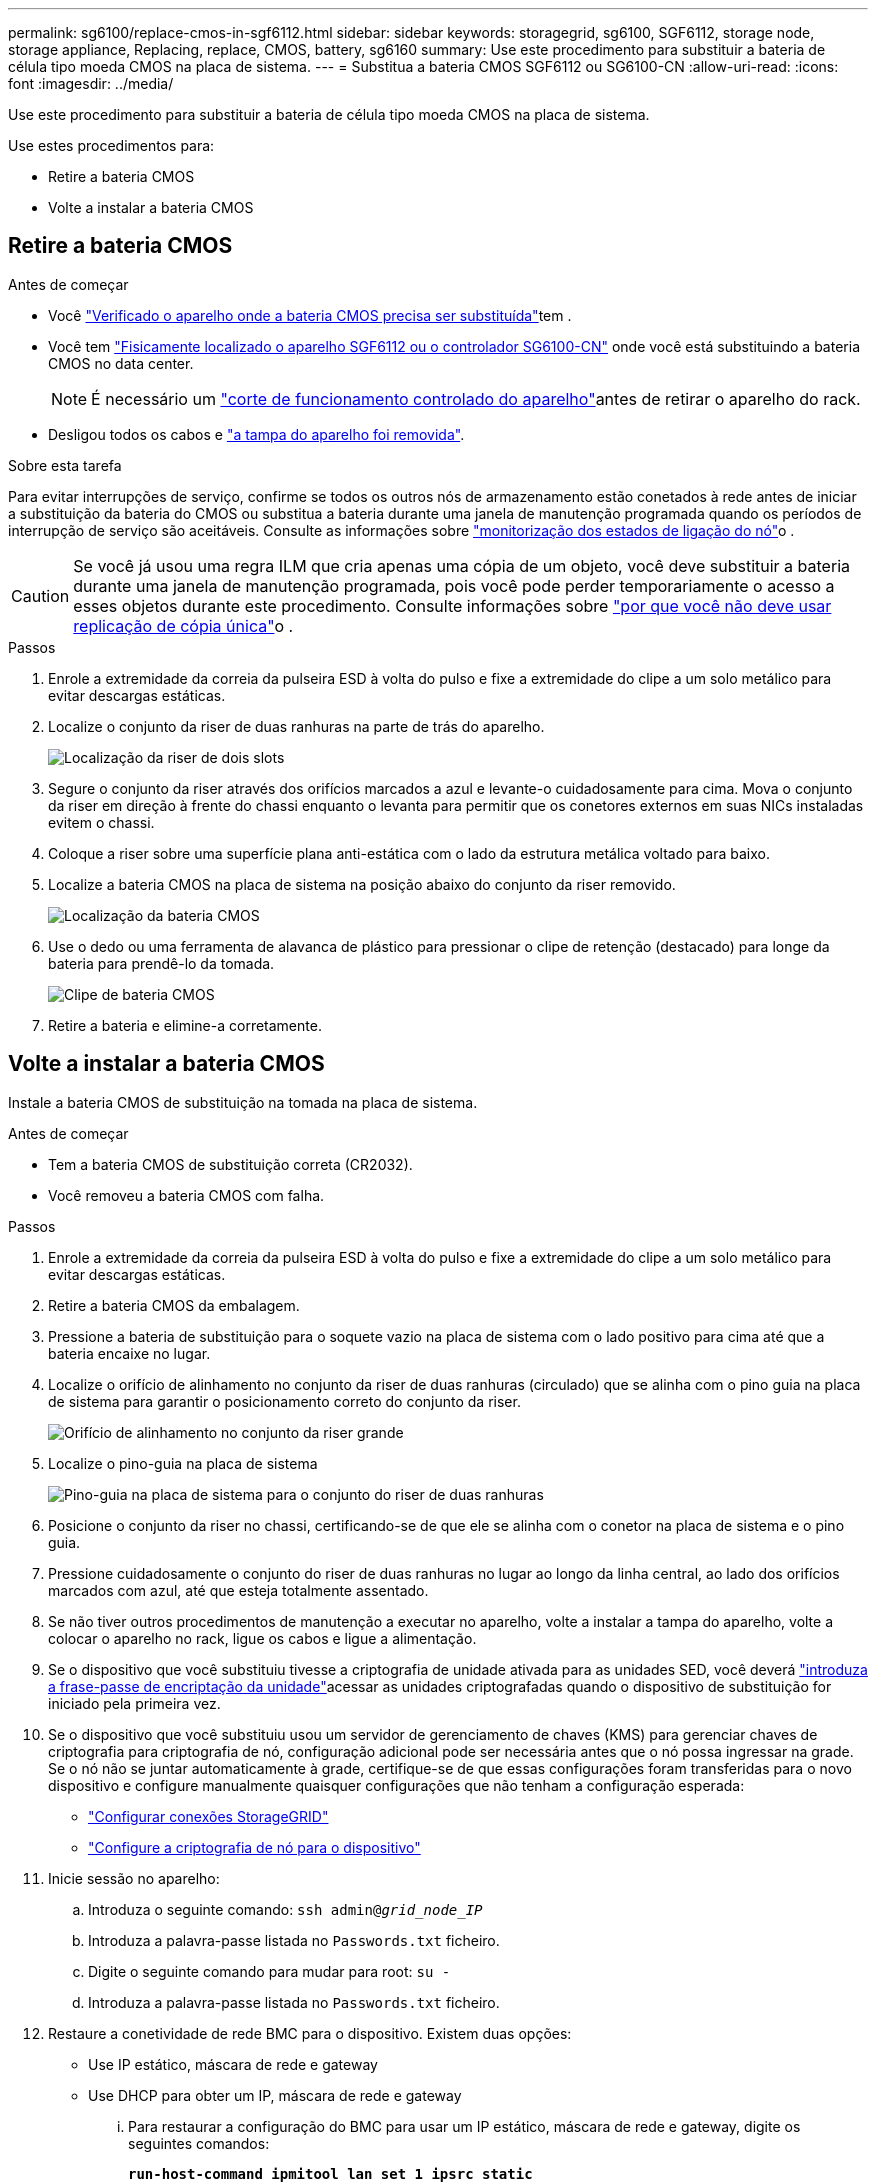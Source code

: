 ---
permalink: sg6100/replace-cmos-in-sgf6112.html 
sidebar: sidebar 
keywords: storagegrid, sg6100, SGF6112, storage node, storage appliance, Replacing, replace, CMOS, battery, sg6160 
summary: Use este procedimento para substituir a bateria de célula tipo moeda CMOS na placa de sistema. 
---
= Substitua a bateria CMOS SGF6112 ou SG6100-CN
:allow-uri-read: 
:icons: font
:imagesdir: ../media/


[role="lead"]
Use este procedimento para substituir a bateria de célula tipo moeda CMOS na placa de sistema.

Use estes procedimentos para:

* Retire a bateria CMOS
* Volte a instalar a bateria CMOS




== Retire a bateria CMOS

.Antes de começar
* Você link:verify-component-to-replace.html["Verificado o aparelho onde a bateria CMOS precisa ser substituída"]tem .
* Você tem link:locating-sgf6112-in-data-center.html["Fisicamente localizado o aparelho SGF6112 ou o controlador SG6100-CN"] onde você está substituindo a bateria CMOS no data center.
+

NOTE: É necessário um link:power-sgf6112-off-on.html#shut-down-the-sgf6112-appliance-or-sg6100-cn-controller["corte de funcionamento controlado do aparelho"]antes de retirar o aparelho do rack.

* Desligou todos os cabos e link:reinstalling-sgf6112-cover.html["a tampa do aparelho foi removida"].


.Sobre esta tarefa
Para evitar interrupções de serviço, confirme se todos os outros nós de armazenamento estão conetados à rede antes de iniciar a substituição da bateria do CMOS ou substitua a bateria durante uma janela de manutenção programada quando os períodos de interrupção de serviço são aceitáveis. Consulte as informações sobre https://docs.netapp.com/us-en/storagegrid/monitor/monitoring-system-health.html#monitor-node-connection-states["monitorização dos estados de ligação do nó"^]o .


CAUTION: Se você já usou uma regra ILM que cria apenas uma cópia de um objeto, você deve substituir a bateria durante uma janela de manutenção programada, pois você pode perder temporariamente o acesso a esses objetos durante este procedimento. Consulte informações sobre https://docs.netapp.com/us-en/storagegrid/ilm/why-you-should-not-use-single-copy-replication.html["por que você não deve usar replicação de cópia única"^]o .

.Passos
. Enrole a extremidade da correia da pulseira ESD à volta do pulso e fixe a extremidade do clipe a um solo metálico para evitar descargas estáticas.
. Localize o conjunto da riser de duas ranhuras na parte de trás do aparelho.
+
image::../media/SGF6112-two-slot-riser-position.png[Localização da riser de dois slots]

. Segure o conjunto da riser através dos orifícios marcados a azul e levante-o cuidadosamente para cima. Mova o conjunto da riser em direção à frente do chassi enquanto o levanta para permitir que os conetores externos em suas NICs instaladas evitem o chassi.
. Coloque a riser sobre uma superfície plana anti-estática com o lado da estrutura metálica voltado para baixo.
. Localize a bateria CMOS na placa de sistema na posição abaixo do conjunto da riser removido.
+
image::../media/SGF6112-cmos-position.png[Localização da bateria CMOS]

. Use o dedo ou uma ferramenta de alavanca de plástico para pressionar o clipe de retenção (destacado) para longe da bateria para prendê-lo da tomada.
+
image::../media/SGF6112-battery-cmos.png[Clipe de bateria CMOS]

. Retire a bateria e elimine-a corretamente.




== Volte a instalar a bateria CMOS

Instale a bateria CMOS de substituição na tomada na placa de sistema.

.Antes de começar
* Tem a bateria CMOS de substituição correta (CR2032).
* Você removeu a bateria CMOS com falha.


.Passos
. Enrole a extremidade da correia da pulseira ESD à volta do pulso e fixe a extremidade do clipe a um solo metálico para evitar descargas estáticas.
. Retire a bateria CMOS da embalagem.
. Pressione a bateria de substituição para o soquete vazio na placa de sistema com o lado positivo para cima até que a bateria encaixe no lugar.
. Localize o orifício de alinhamento no conjunto da riser de duas ranhuras (circulado) que se alinha com o pino guia na placa de sistema para garantir o posicionamento correto do conjunto da riser.
+
image::../media/sgf6112_two-slot-riser_alignment_hole.png[Orifício de alinhamento no conjunto da riser grande]

. Localize o pino-guia na placa de sistema
+
image::../media/sgf6112_two-slot-riser_guide-pin.png[Pino-guia na placa de sistema para o conjunto do riser de duas ranhuras]

. Posicione o conjunto da riser no chassi, certificando-se de que ele se alinha com o conetor na placa de sistema e o pino guia.
. Pressione cuidadosamente o conjunto do riser de duas ranhuras no lugar ao longo da linha central, ao lado dos orifícios marcados com azul, até que esteja totalmente assentado.
. Se não tiver outros procedimentos de manutenção a executar no aparelho, volte a instalar a tampa do aparelho, volte a colocar o aparelho no rack, ligue os cabos e ligue a alimentação.
. Se o dispositivo que você substituiu tivesse a criptografia de unidade ativada para as unidades SED, você deverá link:../installconfig/optional-enabling-node-encryption.html#access-an-encrypted-drive["introduza a frase-passe de encriptação da unidade"]acessar as unidades criptografadas quando o dispositivo de substituição for iniciado pela primeira vez.
. Se o dispositivo que você substituiu usou um servidor de gerenciamento de chaves (KMS) para gerenciar chaves de criptografia para criptografia de nó, configuração adicional pode ser necessária antes que o nó possa ingressar na grade. Se o nó não se juntar automaticamente à grade, certifique-se de que essas configurações foram transferidas para o novo dispositivo e configure manualmente quaisquer configurações que não tenham a configuração esperada:
+
** link:../installconfig/accessing-storagegrid-appliance-installer.html["Configurar conexões StorageGRID"]
** https://docs.netapp.com/us-en/storagegrid/admin/kms-overview-of-kms-and-appliance-configuration.html#set-up-the-appliance["Configure a criptografia de nó para o dispositivo"^]


. Inicie sessão no aparelho:
+
.. Introduza o seguinte comando: `ssh admin@_grid_node_IP_`
.. Introduza a palavra-passe listada no `Passwords.txt` ficheiro.
.. Digite o seguinte comando para mudar para root: `su -`
.. Introduza a palavra-passe listada no `Passwords.txt` ficheiro.


. Restaure a conetividade de rede BMC para o dispositivo. Existem duas opções:
+
** Use IP estático, máscara de rede e gateway
** Use DHCP para obter um IP, máscara de rede e gateway
+
... Para restaurar a configuração do BMC para usar um IP estático, máscara de rede e gateway, digite os seguintes comandos:
+
`*run-host-command ipmitool lan set 1 ipsrc static*`

+
`*run-host-command ipmitool lan set 1 ipaddr _Appliance_IP_*`

+
`*run-host-command ipmitool lan set 1 netmask _Netmask_IP_*`

+
`*run-host-command ipmitool lan set 1 defgw ipaddr _Default_gateway_*`

... Para restaurar a configuração do BMC para usar DHCP para obter um IP, máscara de rede e gateway, digite o seguinte comando:
+
`*run-host-command ipmitool lan set 1 ipsrc dhcp*`





. Depois de restaurar a conetividade de rede BMC, conete-se à interface BMC para auditar e restaurar qualquer configuração personalizada adicional do BMC que você possa ter aplicado. Por exemplo, você deve confirmar as configurações para destinos de intercetação SNMP e notificações por e-mail. link:../installconfig/configuring-bmc-interface.html["Configurar a interface BMC"]Consulte .
. Confirme se o nó do dispositivo é exibido no Gerenciador de Grade e se nenhum alerta é exibido.

